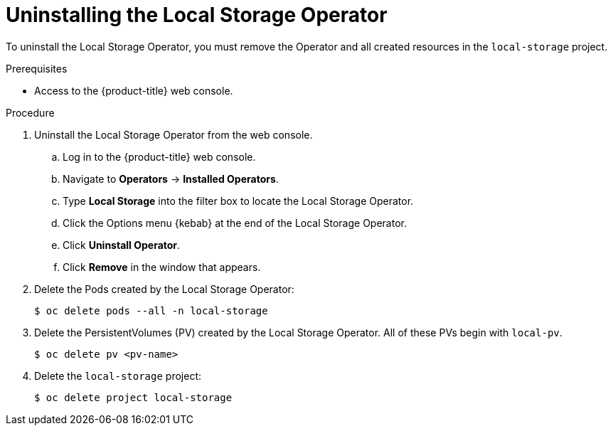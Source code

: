 // Module included in the following assemblies:
//
// * storage/persistent_storage/persistent-storage-local.adoc

[id="local-storage-uninstall_{context}"]
= Uninstalling the Local Storage Operator

To uninstall the Local Storage Operator, you must remove the Operator and all created resources in the `local-storage` project.

.Prerequisites

* Access to the {product-title} web console.

.Procedure

. Uninstall the Local Storage Operator from the web console.

.. Log in to the {product-title} web console.

.. Navigate to *Operators* -> *Installed Operators*.

.. Type *Local Storage* into the filter box to locate the Local Storage Operator.

.. Click the Options menu {kebab} at the end of the Local Storage Operator.

.. Click *Uninstall Operator*.

.. Click *Remove* in the window that appears.

. Delete the Pods created by the Local Storage Operator:
+
----
$ oc delete pods --all -n local-storage
----

. Delete the PersistentVolumes (PV) created by the Local Storage Operator. All of these PVs begin with `local-pv`.
+
----
$ oc delete pv <pv-name>
----

. Delete the `local-storage` project:
+
----
$ oc delete project local-storage
----
